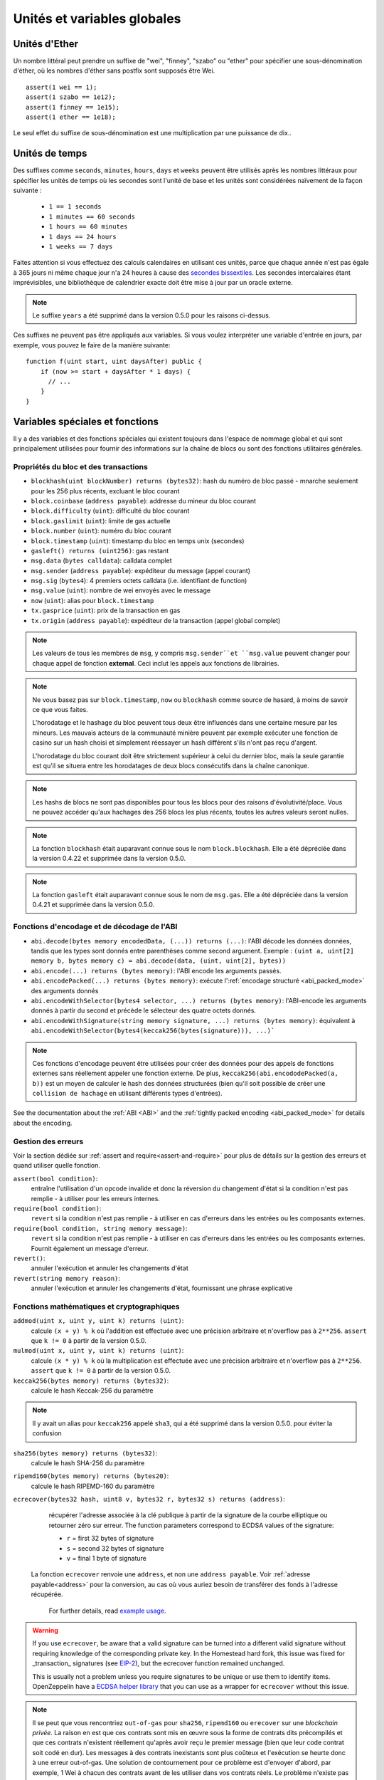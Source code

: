 ****************************
Unités et variables globales
****************************

.. index:: wei, finney, szabo, ether

Unités d'Ether
==============

Un nombre littéral peut prendre un suffixe de "wei", "finney", "szabo" ou "ether" pour spécifier une sous-dénomination d'éther, où les nombres d'éther sans postfix sont supposés être Wei.

::

    assert(1 wei == 1);
    assert(1 szabo == 1e12);
    assert(1 finney == 1e15);
    assert(1 ether == 1e18);

Le seul effet du suffixe de sous-dénomination est une multiplication par une puissance de dix..


.. index:: time, seconds, minutes, hours, days, weeks, years

Unités de temps
===============

Des suffixes comme ``seconds``, ``minutes``, ``hours``, ``days`` et ``weeks`` peuvent être utilisés après les nombres littéraux pour spécifier les unités de temps où les secondes sont l'unité de base et les unités sont considérées naïvement de la façon suivante :

 * ``1 == 1 seconds``
 * ``1 minutes == 60 seconds``
 * ``1 hours == 60 minutes``
 * ``1 days == 24 hours``
 * ``1 weeks == 7 days``

Faites attention si vous effectuez des calculs calendaires en utilisant ces unités, parce que chaque année n'est pas égale à 365 jours ni même chaque jour n'a 24 heures à cause des `secondes bissextiles <https://en.wikipedia.org/wiki/Leap_second>`_.
Les secondes intercalaires étant imprévisibles, une bibliothèque de calendrier exacte doit être mise à jour par un oracle externe.

.. note::
    Le suffixe ``years`` a été supprimé dans la version 0.5.0 pour les raisons ci-dessus.

Ces suffixes ne peuvent pas être appliqués aux variables. Si vous voulez interpréter une variable d'entrée en jours, par exemple, vous pouvez le faire de la manière suivante::

    function f(uint start, uint daysAfter) public {
        if (now >= start + daysAfter * 1 days) {
          // ...
        }
    }

Variables spéciales et fonctions
================================

Il y a des variables et des fonctions spéciales qui existent toujours dans l'espace de nommage global et qui sont principalement utilisées pour fournir des informations sur la chaîne de blocs ou sont des fonctions utilitaires générales.

.. index:: abi, block, coinbase, difficulty, encode, number, block;number, timestamp, block;timestamp, msg, data, gas, sender, value, now, gas price, origin



Propriétés du bloc et des transactions
--------------------------------------

- ``blockhash(uint blockNumber) returns (bytes32)``: hash du numéro de bloc passé - mnarche seulement pour les 256 plus récents, excluant le bloc courant
- ``block.coinbase`` (``address payable``): addresse du mineur du bloc courant
- ``block.difficulty`` (``uint``): difficulté du bloc courant
- ``block.gaslimit`` (``uint``): limite de gas actuelle
- ``block.number`` (``uint``): numéro du bloc courant
- ``block.timestamp`` (``uint``): timestamp du bloc en temps unix (secondes)
- ``gasleft() returns (uint256)``: gas restant
- ``msg.data`` (``bytes calldata``): calldata complet
- ``msg.sender`` (``address payable``): expéditeur du message (appel courant)
- ``msg.sig`` (``bytes4``): 4 premiers octets calldata (i.e. identifiant de function)
- ``msg.value`` (``uint``): nombre de wei envoyés avec le message
- ``now`` (``uint``): alias pour ``block.timestamp``
- ``tx.gasprice`` (``uint``): prix de la transaction en gas
- ``tx.origin`` (``address payable``): expéditeur de la transaction (appel global complet)

.. note::
    Les valeurs de tous les membres de ``msg``, y compris ``msg.sender``et ``msg.value`` peuvent changer pour chaque appel de fonction **external**.
    Ceci inclut les appels aux fonctions de librairies.

.. note::
    Ne vous basez pas sur ``block.timestamp``, ``now`` ou ``blockhash`` comme source de hasard, à moins de savoir ce que vous faites.

    L'horodatage et le hashage du bloc peuvent tous deux être influencés dans une certaine mesure par les mineurs.
    Les mauvais acteurs de la communauté minière peuvent par exemple exécuter une fonction de casino sur un hash choisi et simplement réessayer un hash différent s'ils n'ont pas reçu d'argent.

    L'horodatage du bloc courant doit être strictement supérieur à celui du dernier bloc, mais la seule garantie est qu'il se situera entre les horodatages de deux blocs consécutifs dans la chaîne canonique.

.. note::
    Les hashs de blocs ne sont pas disponibles pour tous les blocs pour des raisons d'évolutivité/place.
    Vous ne pouvez accéder qu'aux hachages des 256 blocs les plus récents, toutes les autres valeurs seront nulles.

.. note::
    La fonction ``blockhash`` était auparavant connue sous le nom ``block.blockhash``. Elle a été dépréciée dans la version 0.4.22 et supprimée dans la version 0.5.0.

.. note::
    La fonction ``gasleft`` était auparavant connue sous le nom de ``msg.gas``. Elle a été dépréciée dans la version 0.4.21 et supprimée dans la version 0.5.0.

.. index:: abi, encoding, packed

Fonctions d'encodage et de décodage de l'ABI
--------------------------------------------

- ``abi.decode(bytes memory encodedData, (...)) returns (...)``: l'ABI décode les données données, tandis que les types sont donnés entre parenthèses comme second argument. Exemple : ``(uint a, uint[2] memory b, bytes memory c) = abi.decode(data, (uint, uint[2], bytes))``
- ``abi.encode(...) returns (bytes memory)``: l'ABI encode les arguments passés.
- ``abi.encodePacked(...) returns (bytes memory)``: exécute l':ref:`encodage structuré <abi_packed_mode>` des arguments donnés
- ``abi.encodeWithSelector(bytes4 selector, ...) returns (bytes memory)``: l'ABI-encode les arguments donnés à partir du second et précède le sélecteur des quatre octets donnés.
- ``abi.encodeWithSignature(string memory signature, ...) returns (bytes memory)``: équivalent à ``abi.encodeWithSelector(bytes4(keccak256(bytes(signature))), ...)```

.. note::
    Ces fonctions d'encodage peuvent être utilisées pour créer des données pour des appels de fonctions externes sans réellement appeler une fonction externe. De plus, ``keccak256(abi.encododePacked(a, b))`` est un moyen de calculer le hash des données structurées (bien qu'il soit possible de créer une ``collision de hachage`` en utilisant différents types d'entrées).

See the documentation about the :ref:`ABI <ABI>` and the
:ref:`tightly packed encoding <abi_packed_mode>` for details about the encoding.

.. index:: assert, revert, require

Gestion des erreurs
-------------------

Voir la section dédiée sur :ref:`assert and require<assert-and-require>` pour plus de détails sur la gestion des erreurs et quand utiliser quelle fonction.

``assert(bool condition)``:
    entraîne l'utilisation d'un opcode invalide et donc la réversion du changement d'état si la condition n'est pas remplie - à utiliser pour les erreurs internes.
``require(bool condition)``:
    ``revert`` si la condition n'est pas remplie - à utiliser en cas d'erreurs dans les entrées ou les composants externes.
``require(bool condition, string memory message)``:
    ``revert`` si la condition n'est pas remplie - à utiliser en cas d'erreurs dans les entrées ou les composants externes. Fournit également un message d'erreur.
``revert()``:
    annuler l'exécution et annuler les changements d'état
``revert(string memory reason)``:
    annuler l'exécution et annuler les changements d'état, fournissant une phrase explicative

.. index:: keccak256, ripemd160, sha256, ecrecover, addmod, mulmod, cryptography,

Fonctions mathématiques et cryptographiques
-------------------------------------------

``addmod(uint x, uint y, uint k) returns (uint)``:
    calcule ``(x + y) % k`` où l'addition est effectuée avec une précision arbitraire et n'overflow pas à ``2**256``. ``assert`` que ``k != 0`` à partir de la version 0.5.0.

``mulmod(uint x, uint y, uint k) returns (uint)``:
    calcule ``(x * y) % k`` où la multiplication est effectuée avec une précision arbitraire et n'overflow pas à ``2**256``. ``assert`` que ``k != 0`` à partir de la version 0.5.0.

``keccak256(bytes memory) returns (bytes32)``:
    calcule le hash Keccak-256 du paramètre

.. note::
    Il y avait un alias pour ``keccak256`` appelé ``sha3``, qui a été supprimé dans la version 0.5.0. pour éviter la confusion

``sha256(bytes memory) returns (bytes32)``:
    calcule le hash SHA-256 du paramètre

``ripemd160(bytes memory) returns (bytes20)``:
    calcule le hash RIPEMD-160 du paramètre

``ecrecover(bytes32 hash, uint8 v, bytes32 r, bytes32 s) returns (address)``:
    récupérer l'adresse associée à la clé publique à partir de la signature de la courbe elliptique ou retourner zéro sur erreur.
    The function parameters correspond to ECDSA values of the signature:

    * ``r`` = first 32 bytes of signature
    * ``s`` = second 32 bytes of signature
    * ``v`` = final 1 byte of signature

   La fonction ``ecrecover`` renvoie une ``address``, et non une ``address payable``. Voir :ref:`adresse payable<address>` pour la conversion, au cas où vous auriez besoin de transférer des fonds à l'adresse récupérée.

    For further details, read `example usage <https://ethereum.stackexchange.com/q/1777/222>`_.

.. warning::

    If you use ``ecrecover``, be aware that a valid signature can be turned into a different valid signature without
    requiring knowledge of the corresponding private key. In the Homestead hard fork, this issue was fixed
    for _transaction_ signatures (see `EIP-2 <http://eips.ethereum.org/EIPS/eip-2#specification>`_), but
    the ecrecover function remained unchanged.

    This is usually not a problem unless you require signatures to be unique or
    use them to identify items. OpenZeppelin have a `ECDSA helper library <https://docs.openzeppelin.org/v2.3.0/api/cryptography#ecdsa>`_ that you can use as a wrapper for ``ecrecover`` without this issue.

.. note::

    Il se peut que vous rencontriez ``out-of-gas`` pour ``sha256``, ``ripemd160`` ou ``erecover`` sur une *blockchain privée*. La raison en est que ces contrats sont mis en œuvre sous la forme de contrats dits précompilés et que ces contrats n'existent réellement qu'après avoir reçu le premier message (bien que leur code contrat soit codé en dur). Les messages à des contrats inexistants sont plus coûteux et l'exécution se heurte donc à une erreur out-of-gas. Une solution de contournement pour ce problème est d'envoyer d'abord, par exemple, 1 Wei à chacun des contrats avant de les utiliser dans vos contrats réels. Le problème n'existe pas sur la cha^ine publique Ethereum ni sur les différents testnets officiels.

.. index:: balance, send, transfer, call, callcode, delegatecall, staticcall

.. _address_related:

Membres du type address
-----------------------

``<address>.balance`` (``uint256``):
    balance de l':ref:`address` en Wei

``<address payable>.transfer(uint256 amount)``:
    envoie la quantité donnée de Wei à :ref:`adress`, ``revert`` en cas d'échec, envoie 2300 gas (non réglable)

``<address payable>.send(uint256 amount) returns (bool)``:
    envoie la quantité donnée de Wei à :ref:`adress`, retourne ``false`` en cas d'échec, envoie 2300 gas (non réglable)

``<address>.call(bytes memory) returns (bool, bytes memory)``:
    émett un appel de bas niveau ``CALL`` avec la charge utile donnée, renvoie l'état de réussite et les données de retour, achemine tout le gas disponible ou un montant spécifié

``<address>.delegatecall(bytes memory) returns (bool, bytes memory)``:
    émet un appel de bas niveau ``DELEGATECALL`` avec la charge utile donnée, retourne les données de succès et de retour, achemine tout le gas disponible ou un montant spécifié

``<address>.staticcall(bytes memory) returns (bool, bytes memory)``:
    émettre un appel de bas niveau ``STATICCALL`` avec la charge utile donnée, retourne les conditions de succès et les données de retour, achemine tout le gas disponible ou un montant spécifié

Pour plus d'informations, voir la section sur :ref:`adress`.

.. warning::
    You should avoid using ``.call()`` whenever possible when executing another contract function as it bypasses type checking,
    function existence check, and argument packing.

.. warning::
    Il y a certains dangers à utiliser l'option ``send`` : Le transfert échoue si la profondeur de la pile d'appels est à 1024 (cela peut toujours être forcé par l'appelant) et il échoue également si le destinataire manque de gas. Donc, afin d'effectuer des transferts d'éther en toute sécurité, vérifiez toujours la valeur de retour de ``send``, utilisez  ``transfer`` ou mieux encore :
    Utilisez un modèle où le bénéficiaire retire l'argent.

.. note::
   Avant la version 0.5.0, Solidity permettait aux membres d'adresses d'être accessibles par une instance de contrat, par exemple ``this.balance``.
   Ceci est maintenant interdit et une conversion explicite en adresse doit être faite : ``address(this).balance``.

.. note::
   Si l'accès aux variables d'état s'effectue via un appel de délégation de bas niveau, le plan de stockage des deux contrats doit être alignée pour que le contrat appelé puisse accéder correctement aux variables de stockage du contrat appelant par leur nom.
    Ce n'est bien sûr pas le cas si les pointeurs de stockage sont passés comme arguments de fonction comme dans le cas des fonctions de librairies (bibliothèques) de haut niveau.

.. note::
    Avant la version 0.5.0, ``.call``, ``.delegatecall`` et ``staticcall`` ne renvoyaient que la condition de succès et non les données de retour.

.. note::
    Avant la version 0.5.0, il y avait un membre appelé ``callcode`` avec une sémantique similaire mais légèrement différente de celle de ``delegatecall``.


.. index:: this, selfdestruct

Contract Related
----------------

``this`` (type du contrat courant):
     le contrat en cours, explicitement convertible en :ref:`address`.

``selfdestruct(address payable destinataire_des_fonds)`` :
     détruire le contrat en cours, en envoyant ses fonds à l'adresse :ref:`address` indiquée
    
Note that ``selfdestruct`` has some peculiarities inherited from the EVM:

    - the receiving contract's receive function is not executed.
    - the contract is only really destroyed at the end of the transaction and ``revert`` s might "undo" the destruction.

En outre, toutes les fonctions du contrat en cours peuvent être appelées directement, y compris la fonction en cours.

.. note::
     Avant la version 0.5.0, il existait une fonction appelée ``suicide`` avec la même sémantique que ``selfdestruct``.

.. index:: type, creationCode, runtimeCode

.. _meta-type:

Type Information
----------------

The expression ``type(X)`` can be used to retrieve information about the type
``X``. Currently, there is limited support for this feature (``X`` can be either
a contract or an integer type) but it might be expanded in the future.

The following properties are available for a contract type ``C``:

``type(C).name``
    The name of the contract.

``type(C).creationCode``
    Memory byte array that contains the creation bytecode of the contract.
    This can be used in inline assembly to build custom creation routines,
    especially by using the ``create2`` opcode.
    This property can **not** be accessed in the contract itself or any
    derived contract. It causes the bytecode to be included in the bytecode
    of the call site and thus circular references like that are not possible.

``type(C).runtimeCode``
    Memory byte array that contains the runtime bytecode of the contract.
    This is the code that is usually deployed by the constructor of ``C``.
    If ``C`` has a constructor that uses inline assembly, this might be
    different from the actually deployed bytecode. Also note that libraries
    modify their runtime bytecode at time of deployment to guard against
    regular calls.
    The same restrictions as with ``.creationCode`` also apply for this
    property.

In addition to the properties above, the following properties are available
for an interface type ``I``:

``type(I).interfaceId``:
    A ``bytes4`` value containing the `EIP-165 <https://eips.ethereum.org/EIPS/eip-165>`_
    interface identifier of the given interface ``I``. This identifier is defined as the ``XOR`` of all
    function selectors defined within the interface itself - excluding all inherited functions.

The following properties are available for an integer type ``T``:

``type(T).min``
    The smallest value representable by type ``T``.

``type(T).max``
    The largest value representable by type ``T``.
